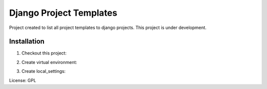 Django Project Templates
==============================

Project created to list all project templates to django projects. This project is under development.

Installation
------------------------------

1. Checkout this project:

.. code-block:: bash
    $ git clone https://github.com/gilsondev/djprojtemplates.git


2. Create virtual environment:

.. code-block:: bash
    $ cd djprojtemplates
    $ python bootstrap

3. Create local_settings:

.. code-block:: bash
    $ cp -Rf djprojtemplates/djprojtemplates/local_settings_sample.py djprojtemplates/djprojtemplates/local_settings.py


License: GPL
